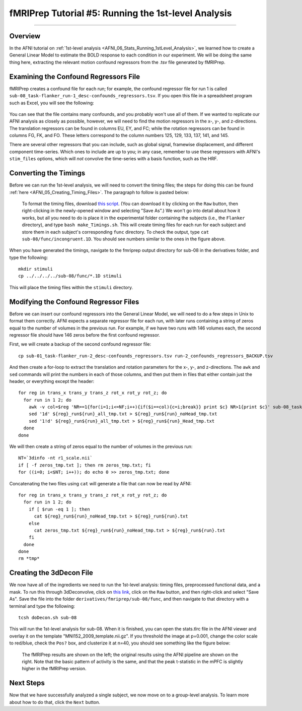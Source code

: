 .. _fMRIPrep_Demo_5_1stLevelAnalysis:

====================================================
fMRIPrep Tutorial #5: Running the 1st-level Analysis
====================================================

---------

Overview
********

In the AFNI tutorial on :ref:`1st-level analysis <AFNI_06_Stats_Running_1stLevel_Analysis>`, we learned how to create a General Linear Model to estimate the BOLD response to each condition in our experiment. We will be doing the same thing here, extracting the relevant motion confound regressors from the .tsv file generated by fMRIPrep.

Examining the Confound Regressors File
**************************************

fMRIPrep creates a confound file for each run; for example, the confound regressor file for run 1 is called ``sub-08_task-flanker_run-1_desc-confounds_regressors.tsv``. If you open this file in a spreadsheet program such as Excel, you will see the following:

.. figure:: 05_ConfoundSpreadsheet.png

You can see that the file contains many confounds, and you probably won't use all of them. If we wanted to replicate our AFNI analysis as closely as possible, however, we will need to find the motion regressors in the x-, y-, and z-directions. The translation regressors can be found in columns EU, EY, and FC; while the rotation regressors can be found in columns FG, FK, and FO. These letters correspond to the column numbers 125, 129, 133, 137, 141, and 145.

There are several other regressors that you can include, such as global signal, framewise displacement, and different component time-series. Which ones to include are up to you; in any case, remember to use these regressors with AFNI's ``stim_files`` options, which will *not* convolve the time-series with a basis function, such as the HRF.


Converting the Timings
**********************

Before we can run the 1st-level analysis, we will need to convert the timing files; the steps for doing this can be found :ref:`here <AFNI_05_Creating_Timing_Files>`. The paragraph to follow is pasted below:

.. epigraph::

  To format the timing files, download `this script <https://github.com/andrewjahn/AFNI_Scripts/blob/master/make_Timings.sh>`__. (You can download it by clicking on the ``Raw`` button, then right-clicking in the newly-opened window and selecting "Save As".) We won't go into detail about how it works, but all you need to do is place it in the experimental folder containing the subjects (i.e., the ``Flanker`` directory), and type ``bash make_Timings.sh``. This will create timing files for each run for each subject and store them in each subject's corresponding ``func`` directory. To check the output, type ``cat sub-08/func/incongruent.1D``. You should see numbers similar to the ones in the figure above.
  
When you have generated the timings, navigate to the fmriprep output directory for sub-08 in the derivatives folder, and type the following:

::

  mkdir stimuli
  cp ../../../../sub-08/func/*.1D stimuli
  
This will place the timing files within the ``stimuli`` directory.

Modifying the Confound Regressor Files
**************************************

Before we can insert our confound regressors into the General Linear Model, we will need to do a few steps in Unix to format them correctly. AFNI expects a separate regressor file for each run, with later runs containing a string of zeros equal to the number of volumes in the previous run. For example, if we have two runs with 146 volumes each, the second regressor file should have 146 zeros before the first confound regressor.

First, we will create a backup of the second confound regressor file:

::

  cp sub-01_task-flanker_run-2_desc-confounds_regressors.tsv run-2_confounds_regressors_BACKUP.tsv
 
And then create a for-loop to extract the translation and rotation parameters for the x-, y-, and z-directions. The ``awk`` and ``sed`` commands will print the numbers in each of those columns, and then put them in files that either contain just the header, or everything except the header:

::

  for reg in trans_x trans_y trans_z rot_x rot_y rot_z; do
    for run in 1 2; do
      awk -v col=$reg 'NR==1{for(i=1;i<=NF;i++){if($i==col){c=i;break}} print $c} NR>1{print $c}' sub-08_task-flanker_run-${run}_desc-confounds_regressors.tsv > ${reg}_run${run}_all_tmp.txt;
      sed '1d' ${reg}_run${run}_all_tmp.txt > ${reg}_run${run}_noHead_tmp.txt
      sed '1!d' ${reg}_run${run}_all_tmp.txt > ${reg}_run${run}_Head_tmp.txt
    done
  done
  
We will then create a string of zeros equal to the number of volumes in the previous run:

::

  NT=`3dinfo -nt r1_scale.nii`
  if [ -f zeros_tmp.txt ]; then rm zeros_tmp.txt; fi
  for ((i=0; i<$NT; i++)); do echo 0 >> zeros_tmp.txt; done
  
Concatenating the two files using ``cat`` will generate a file that can now be read by AFNI:

::
  
  for reg in trans_x trans_y trans_z rot_x rot_y rot_z; do
    for run in 1 2; do
      if [ $run -eq 1 ]; then
        cat ${reg}_run${run}_noHead_tmp.txt > ${reg}_run${run}.txt
      else
        cat zeros_tmp.txt ${reg}_run${run}_noHead_tmp.txt > ${reg}_run${run}.txt
      fi
    done
  done
  rm *tmp*
  
Creating the 3dDecon File
*************************

We now have all of the ingredients we need to run the 1st-level analysis: timing files, preprocessed functional data, and a mask. To run this through 3dDeconvolve, click on `this link <https://github.com/andrewjahn/OpenScience_Scripts/blob/master/fmriprep_singleSubj.sh>`__, click on the ``Raw`` button, and then right-click and select "Save As". Save the file into the folder ``derivatives/fmriprep/sub-08/func``, and then navigate to that directory with a terminal and type the following:

::
 
  tcsh doDecon.sh sub-08
  
This will run the 1st-level analysis for sub-08. When it is finished, you can open the stats.tlrc file in the AFNI viewer and overlay it on the template "MNI152_2009_template.nii.gz". If you threshold the image at p=0.001, change the color scale to red/blue, check the ``Pos?`` box, and clusterize it at n=40, you should see something like the figure below:

.. figure:: 05_1stLevel_Comparison.png

  The fMRIPrep results are shown on the left; the original results using the AFNI pipeline are shown on the right. Note that the basic pattern of activity is the same, and that the peak t-statistic in the mPFC is slightly higher in the fMRIPrep version.
  
Next Steps
**********

Now that we have successfully analyzed a single subject, we now move on to a group-level analysis. To learn more about how to do that, click the ``Next`` button.
